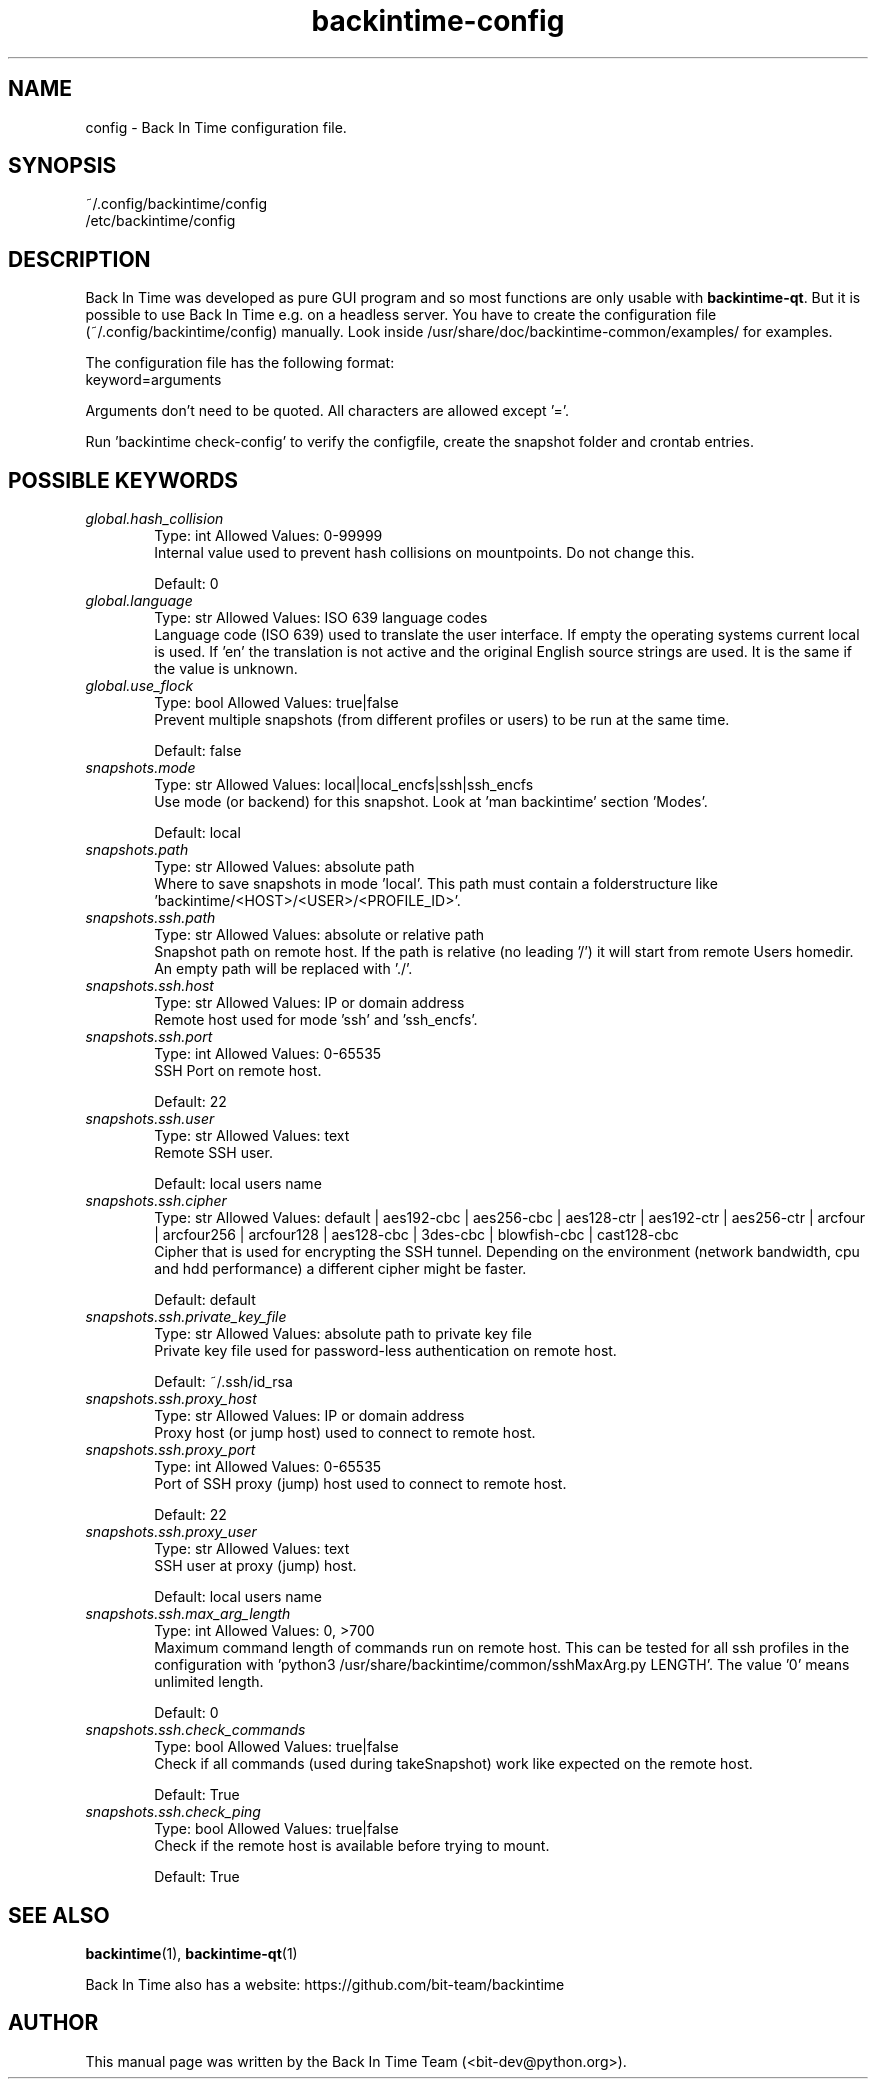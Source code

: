 .TH backintime-config 1 "Aug 2024" "version 1.5.3-dev.3e80feee" "USER COMMANDS"
.SH NAME
config \- Back In Time configuration file.
.SH SYNOPSIS
~/.config/backintime/config
.br
/etc/backintime/config
.SH DESCRIPTION
Back In Time was developed as pure GUI program and so most functions are only usable with \fBbackintime-qt\fR. But it is possible to use Back In Time e.g. on a headless server. You have to create the configuration file (~/.config/backintime/config) manually. Look inside /usr/share/doc/backintime\-common/examples/ for examples.
.PP
The configuration file has the following format:
.br
keyword=arguments
.PP
Arguments don't need to be quoted. All characters are allowed except '='.
.PP
Run 'backintime check-config' to verify the configfile, create the snapshot folder and crontab entries.
.SH POSSIBLE KEYWORDS
.IP "\fIglobal.hash_collision\fR" 6
.RS
Type: int       Allowed Values: 0-99999
.br
Internal value used to prevent hash collisions on mountpoints. Do not change this.
.PP
Default: 0
.RE

.IP "\fIglobal.language\fR" 6
.RS
Type: str       Allowed Values: ISO 639 language codes
.br
Language code (ISO 639) used to translate the user interface. If empty the operating systems current local is used. If 'en' the translation is not active and the original English source strings are used. It is the same if the value is unknown.
.PP

.RE

.IP "\fIglobal.use_flock\fR" 6
.RS
Type: bool      Allowed Values: true|false
.br
Prevent multiple snapshots (from different profiles or users) to be run at the same time.
.PP
Default: false
.RE

.IP "\fIsnapshots.mode\fR" 6
.RS
Type: str       Allowed Values: local|local_encfs|ssh|ssh_encfs
.br
Use mode (or backend) for this snapshot. Look at 'man backintime' section 'Modes'.
.PP
Default: local
.RE

.IP "\fIsnapshots.path\fR" 6
.RS
Type: str       Allowed Values: absolute path
.br
Where to save snapshots in mode 'local'. This path must contain a folderstructure like 'backintime/<HOST>/<USER>/<PROFILE_ID>'.
.PP

.RE

.IP "\fIsnapshots.ssh.path\fR" 6
.RS
Type: str       Allowed Values: absolute or relative path
.br
Snapshot path on remote host. If the path is relative (no leading '/') it will start from remote Users homedir. An empty path will be replaced with './'.
.PP

.RE

.IP "\fIsnapshots.ssh.host\fR" 6
.RS
Type: str       Allowed Values: IP or domain address
.br
Remote host used for mode 'ssh' and 'ssh_encfs'.
.PP

.RE

.IP "\fIsnapshots.ssh.port\fR" 6
.RS
Type: int       Allowed Values: 0-65535
.br
SSH Port on remote host.
.PP
Default: 22
.RE

.IP "\fIsnapshots.ssh.user\fR" 6
.RS
Type: str       Allowed Values: text
.br
Remote SSH user.
.PP
Default: local users name
.RE

.IP "\fIsnapshots.ssh.cipher\fR" 6
.RS
Type: str       Allowed Values: default | aes192-cbc | aes256-cbc | aes128-ctr | aes192-ctr | aes256-ctr | arcfour | arcfour256 | arcfour128 | aes128-cbc | 3des-cbc | blowfish-cbc | cast128-cbc
.br
Cipher that is used for encrypting the SSH tunnel. Depending on the environment (network bandwidth, cpu and hdd performance) a different cipher might be faster.
.PP
Default: default
.RE

.IP "\fIsnapshots.ssh.private_key_file\fR" 6
.RS
Type: str       Allowed Values: absolute path to private key file
.br
Private key file used for password-less authentication on remote host.
.PP
Default: ~/.ssh/id_rsa
.RE

.IP "\fIsnapshots.ssh.proxy_host\fR" 6
.RS
Type: str       Allowed Values: IP or domain address
.br
Proxy host (or jump host) used to connect to remote host.
.PP

.RE

.IP "\fIsnapshots.ssh.proxy_port\fR" 6
.RS
Type: int       Allowed Values: 0-65535
.br
Port of SSH proxy (jump) host used to connect to remote host.
.PP
Default: 22
.RE

.IP "\fIsnapshots.ssh.proxy_user\fR" 6
.RS
Type: str       Allowed Values: text
.br
SSH user at proxy (jump) host.
.PP
Default: local users name
.RE

.IP "\fIsnapshots.ssh.max_arg_length\fR" 6
.RS
Type: int       Allowed Values: 0, >700
.br
Maximum command length of commands run on remote host. This can be tested for all ssh profiles in the configuration with 'python3 /usr/share/backintime/common/sshMaxArg.py LENGTH'. The value '0' means unlimited length.
.PP
Default: 0
.RE

.IP "\fIsnapshots.ssh.check_commands\fR" 6
.RS
Type: bool      Allowed Values: true|false
.br
Check if all commands (used during takeSnapshot) work like expected on the remote host.
.PP
Default: True
.RE

.IP "\fIsnapshots.ssh.check_ping\fR" 6
.RS
Type: bool      Allowed Values: true|false
.br
Check if the remote host is available before trying to mount.
.PP
Default: True
.RE

.SH SEE ALSO
.BR backintime (1),
.BR backintime-qt (1)
.PP
Back In Time also has a website: https://github.com/bit-team/backintime
.SH AUTHOR
This manual page was written by the Back In Time Team (<bit-dev@python.org>).
